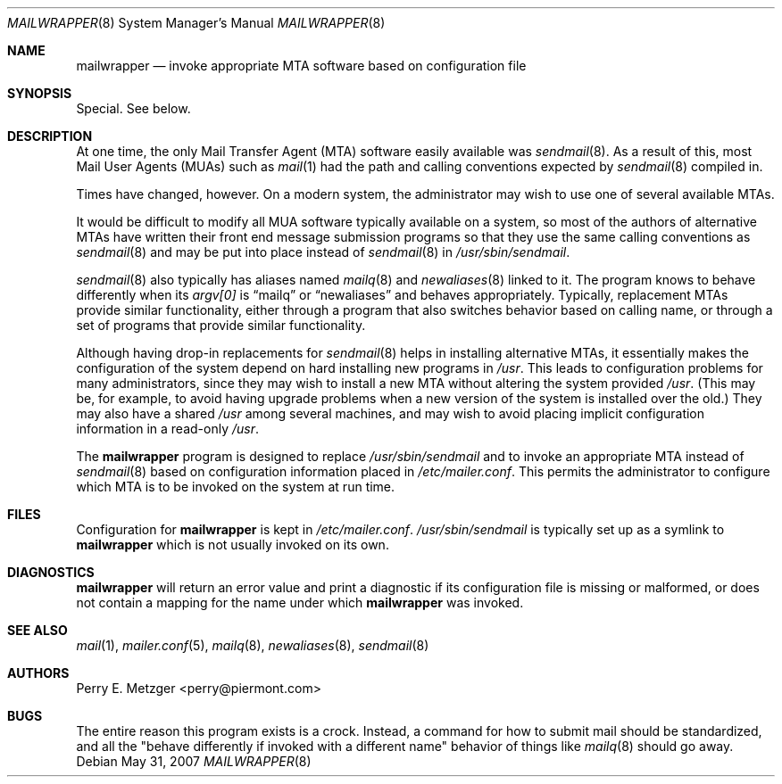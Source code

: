 .\"	$OpenBSD: mailwrapper.8,v 1.9 2007/05/31 19:20:25 jmc Exp $
.\"	$NetBSD: mailwrapper.8,v 1.5 1999/03/22 18:44:01 garbled Exp $
.\"
.\" Copyright (c) 1998
.\" 	Perry E. Metzger.  All rights reserved.
.\"
.\" Redistribution and use in source and binary forms, with or without
.\" modification, are permitted provided that the following conditions
.\" are met:
.\" 1. Redistributions of source code must retain the above copyright
.\"    notice, this list of conditions and the following disclaimer.
.\" 2. Redistributions in binary form must reproduce the above copyright
.\"    notice, this list of conditions and the following disclaimer in the
.\"    documentation and/or other materials provided with the distribution.
.\" 3. All advertising materials mentioning features or use of this software
.\"    must display the following acknowledgment:
.\"	This product includes software developed for the NetBSD Project
.\"	by Perry E. Metzger.
.\" 4. The name of the author may not be used to endorse or promote products
.\"    derived from this software without specific prior written permission.
.\"
.\" THIS SOFTWARE IS PROVIDED BY THE AUTHOR ``AS IS'' AND ANY EXPRESS OR
.\" IMPLIED WARRANTIES, INCLUDING, BUT NOT LIMITED TO, THE IMPLIED WARRANTIES
.\" OF MERCHANTABILITY AND FITNESS FOR A PARTICULAR PURPOSE ARE DISCLAIMED.
.\" IN NO EVENT SHALL THE AUTHOR BE LIABLE FOR ANY DIRECT, INDIRECT,
.\" INCIDENTAL, SPECIAL, EXEMPLARY, OR CONSEQUENTIAL DAMAGES (INCLUDING, BUT
.\" NOT LIMITED TO, PROCUREMENT OF SUBSTITUTE GOODS OR SERVICES; LOSS OF USE,
.\" DATA, OR PROFITS; OR BUSINESS INTERRUPTION) HOWEVER CAUSED AND ON ANY
.\" THEORY OF LIABILITY, WHETHER IN CONTRACT, STRICT LIABILITY, OR TORT
.\" (INCLUDING NEGLIGENCE OR OTHERWISE) ARISING IN ANY WAY OUT OF THE USE OF
.\" THIS SOFTWARE, EVEN IF ADVISED OF THE POSSIBILITY OF SUCH DAMAGE.
.\"
.\" The following requests are required for all man pages.
.Dd $Mdocdate: May 31 2007 $
.Dt MAILWRAPPER 8
.Os
.Sh NAME
.Nm mailwrapper
.Nd invoke appropriate MTA software based on configuration file
.Sh SYNOPSIS
Special.
See below.
.Sh DESCRIPTION
At one time, the only Mail Transfer Agent (MTA) software easily available
was
.Xr sendmail 8 .
As a result of this, most Mail User Agents (MUAs) such as
.Xr mail 1
had the path and calling conventions expected by
.Xr sendmail 8
compiled in.
.Pp
Times have changed, however.
On a modern system, the administrator may wish to use one of several
available MTAs.
.Pp
It would be difficult to modify all MUA software typically available
on a system, so most of the authors of alternative MTAs have written
their front end message submission programs so that they use the same
calling conventions as
.Xr sendmail 8
and may be put into place instead of
.Xr sendmail 8
in
.Pa /usr/sbin/sendmail .
.Pp
.Xr sendmail 8
also typically has aliases named
.Xr mailq 8
and
.Xr newaliases 8
linked to it.
The program knows to behave differently when its
.Va argv[0]
is
.Dq mailq
or
.Dq newaliases
and behaves appropriately.
Typically, replacement MTAs provide similar
functionality, either through a program that also switches behavior
based on calling name, or through a set of programs that provide
similar functionality.
.Pp
Although having drop-in replacements for
.Xr sendmail 8
helps in installing alternative MTAs, it essentially makes the
configuration of the system depend on hard installing new programs in
.Pa /usr .
This leads to configuration problems for many administrators, since
they may wish to install a new MTA without altering the system
provided
.Pa /usr .
(This may be, for example, to avoid having upgrade problems when a new
version of the system is installed over the old.)
They may also have a shared
.Pa /usr
among several
machines, and may wish to avoid placing implicit configuration
information in a read-only
.Pa /usr .
.Pp
The
.Nm
program is designed to replace
.Pa /usr/sbin/sendmail
and to invoke an appropriate MTA instead of
.Xr sendmail 8
based on configuration information placed in
.Pa /etc/mailer.conf .
This permits the administrator to configure which MTA is to be invoked on
the system at run time.
.Sh FILES
Configuration for
.Nm
is kept in
.Pa /etc/mailer.conf .
.Pa /usr/sbin/sendmail
is typically set up as a symlink to
.Nm
which is not usually invoked on its own.
.Sh DIAGNOSTICS
.Nm
will return an error value and print a diagnostic if its configuration
file is missing or malformed, or does not contain a mapping for the
name under which
.Nm
was invoked.
.Sh SEE ALSO
.Xr mail 1 ,
.Xr mailer.conf 5 ,
.Xr mailq 8 ,
.Xr newaliases 8 ,
.Xr sendmail 8
.Sh AUTHORS
.An Perry E. Metzger Aq perry@piermont.com
.Sh BUGS
The entire reason this program exists is a crock.
Instead, a command
for how to submit mail should be standardized, and all the "behave
differently if invoked with a different name" behavior of things like
.Xr mailq 8
should go away.
